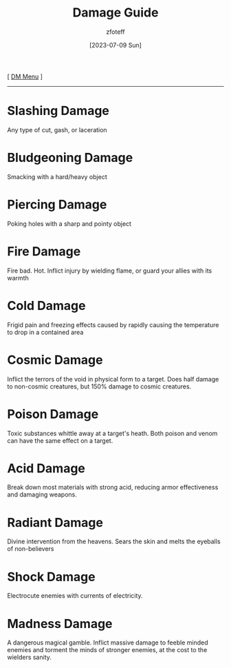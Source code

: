 :PROPERTIES:
:ID:       23919bd5-7bb0-4743-ae81-f07566ccd236
:END:
#+title:    Damage Guide
#+filetags: :guide:DND:
#+author:   zfoteff
#+date:     [2023-07-09 Sun]
#+summary:  Descriptions of each damage type in the game
#+HTML_HEAD: <link rel="stylesheet" type="text/css" href="../static/stylesheets/subclass-style.css" />
#+BEGIN_CENTER
[ [[id:49c009a8-dbe3-4867-a616-60c55d87ed54][DM Menu]] ]
#+END_CENTER
-----
* Slashing Damage
:PROPERTIES:
:ID:       8ff25491-4949-4b62-8796-308d556e23bc
:END:
Any type of cut, gash, or laceration
* Bludgeoning Damage
:PROPERTIES:
:ID:       9f5d4763-b79d-4dba-91f3-104ee00a15ac
:END:
Smacking with a hard/heavy object
* Piercing Damage
:PROPERTIES:
:ID:       4ad1b3ec-6c60-4ccd-bc5d-14bf3a9a6f46
:END:
Poking holes with a sharp and pointy object
* Fire Damage
:PROPERTIES:
:ID:       dff70272-1c1f-42cf-b7e0-d2d47e642b6c
:END:
Fire bad. Hot. Inflict injury by wielding flame, or guard your allies with its warmth
* Cold Damage
:PROPERTIES:
:ID:       981aeacb-976c-4fac-b5a2-7c1672097736
:END:
Frigid pain and freezing effects caused by rapidly causing the temperature to drop in a contained area
* Cosmic Damage
:PROPERTIES:
:ID:       2c89e9eb-6f29-49f2-8487-fab55b0b6685
:END:
Inflict the terrors of the void in physical form to a target. Does half damage to non-cosmic creatures, but 150% damage to cosmic creatures.
* Poison Damage
:PROPERTIES:
:ID:       063739a4-6488-44f6-aa74-f99258ab30ac
:END:
Toxic substances whittle away at a target's heath. Both poison and venom can have the same effect on a target.
* Acid Damage
:PROPERTIES:
:ID:       3dadef00-0a2c-4aaa-9356-2b4683800385
:END:
Break down most materials with strong acid, reducing armor effectiveness and damaging weapons.
* Radiant Damage
:PROPERTIES:
:ID:       58a084fb-d343-4941-a9a3-83a47a2e27f5
:END:
Divine intervention from the heavens. Sears the skin and melts the eyeballs of non-believers
* Shock Damage
:PROPERTIES:
:ID:       a9d10cee-25fa-455c-bd2a-75eb46a1a794
:END:
Electrocute enemies with currents of electricity.
* Madness Damage
:PROPERTIES:
:ID:       f788200c-fef6-476c-8c49-81cd7cd157ce
:END:
A dangerous magical gamble. Inflict massive damage to feeble minded enemies and torment the minds of stronger enemies, at the cost to the wielders sanity.
